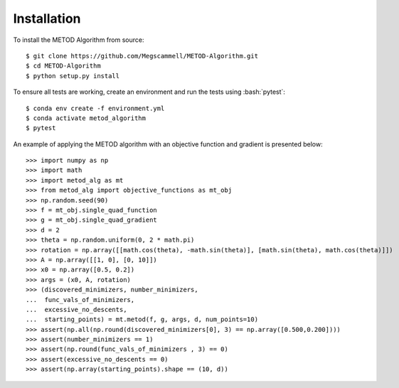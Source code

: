 .. role:: bash(code)
   :language: bash

.. _installation:

Installation
=============
To install the METOD Algorithm from source: ::

   $ git clone https://github.com/Megscammell/METOD-Algorithm.git
   $ cd METOD-Algorithm
   $ python setup.py install

To ensure all tests are working, create an environment and run the tests using :bash:`pytest`: ::

   $ conda env create -f environment.yml
   $ conda activate metod_algorithm
   $ pytest


.. role:: bash(code)
   :language: python

An example of applying the METOD algorithm with an objective function and gradient is presented below:
::

   >>> import numpy as np
   >>> import math
   >>> import metod_alg as mt
   >>> from metod_alg import objective_functions as mt_obj
   >>> np.random.seed(90)
   >>> f = mt_obj.single_quad_function
   >>> g = mt_obj.single_quad_gradient 
   >>> d = 2
   >>> theta = np.random.uniform(0, 2 * math.pi)
   >>> rotation = np.array([[math.cos(theta), -math.sin(theta)], [math.sin(theta), math.cos(theta)]])
   >>> A = np.array([[1, 0], [0, 10]])
   >>> x0 = np.array([0.5, 0.2])
   >>> args = (x0, A, rotation)
   >>> (discovered_minimizers, number_minimizers,
   ...  func_vals_of_minimizers,
   ...  excessive_no_descents, 
   ...  starting_points) = mt.metod(f, g, args, d, num_points=10)
   >>> assert(np.all(np.round(discovered_minimizers[0], 3) == np.array([0.500,0.200])))
   >>> assert(number_minimizers == 1)
   >>> assert(np.round(func_vals_of_minimizers , 3) == 0)
   >>> assert(excessive_no_descents == 0)
   >>> assert(np.array(starting_points).shape == (10, d))